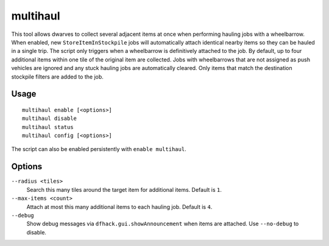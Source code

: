 multihaul
=========

.. dfhack-tool::
    :summary: Haulers gather multiple nearby items when using wheelbarrows.
    :tags: fort productivity items

This tool allows dwarves to collect several adjacent items at once when
performing hauling jobs with a wheelbarrow. When enabled, new
``StoreItemInStockpile`` jobs will automatically attach identical nearby items so
they can be hauled in a single trip. The script only triggers when a
wheelbarrow is definitively attached to the job. By default, up to four
additional items within one tile of the original item are collected.
Jobs with wheelbarrows that are not assigned as push vehicles are ignored and
any stuck hauling jobs are automatically cleared.
Only items that match the destination stockpile filters are added to the job.

Usage
-----

::

    multihaul enable [<options>]
    multihaul disable
    multihaul status
    multihaul config [<options>]

The script can also be enabled persistently with ``enable multihaul``.

Options
-------

``--radius <tiles>``
    Search this many tiles around the target item for additional items. Default
    is ``1``.
``--max-items <count>``
    Attach at most this many additional items to each hauling job. Default is
    ``4``.
``--debug``
    Show debug messages via ``dfhack.gui.showAnnouncement`` when items are
    attached. Use ``--no-debug`` to disable.
